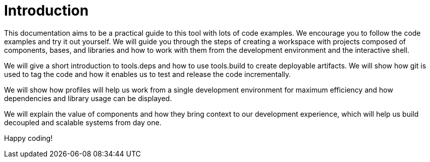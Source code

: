 = Introduction

This documentation aims to be a practical guide to this tool with lots of code examples.
We encourage you to follow the code examples and try it out yourself.
We will guide you through the steps of creating a workspace with projects composed of components, bases, and libraries
and how to work with them from the development environment and the interactive shell.

We will give a short introduction to tools.deps and how to use tools.build to create deployable artifacts.
We will show how git is used to tag the code and how it enables us to test and release the code incrementally.

We will show how profiles will help us work from a single development environment for maximum efficiency
and how dependencies and library usage can be displayed.

We will explain the value of components and how they bring context to our development experience,
which will help us build decoupled and scalable systems from day one.

Happy coding!
